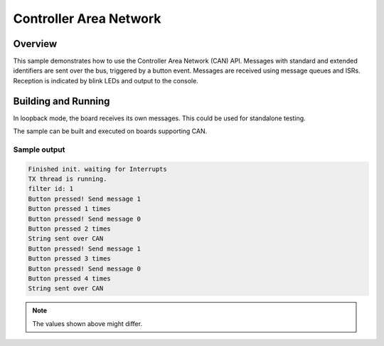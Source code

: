.. _can-sample:

Controller Area Network
#######################

Overview
********

This sample demonstrates how to use the Controller Area Network (CAN) API.
Messages with standard and extended identifiers are sent over the bus, triggered
by a button event.
Messages are received using message queues and ISRs.
Reception is indicated by blink LEDs and output to the console.

Building and Running
********************

In loopback mode, the board receives its own messages. This could be used for
standalone testing.

The sample can be built and executed on boards supporting CAN.

Sample output
=============

.. code-block:: console

   Finished init. waiting for Interrupts
   TX thread is running.
   filter id: 1
   Button pressed! Send message 1
   Button pressed 1 times
   Button pressed! Send message 0
   Button pressed 2 times
   String sent over CAN
   Button pressed! Send message 1
   Button pressed 3 times
   Button pressed! Send message 0
   Button pressed 4 times
   String sent over CAN

.. note:: The values shown above might differ.

